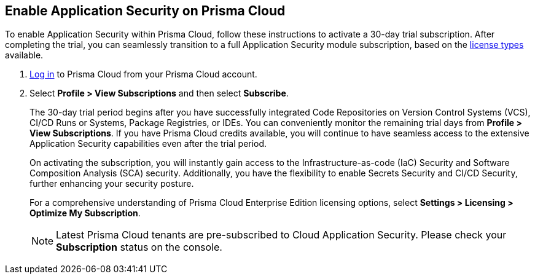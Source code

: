 :topic_type: task

[.task]
== Enable Application Security on Prisma Cloud

To enable Application Security within Prisma Cloud, follow these instructions to activate a 30-day trial subscription. After completing the trial, you can seamlessly transition to a full Application Security module subscription, based on the xref:application-security-license-types.adoc[license types] available.

[.procedure]

. xref:../../get-started/access-prisma-cloud.adoc[Log in] to Prisma Cloud from your Prisma Cloud account.

. Select *Profile > View Subscriptions* and then select *Subscribe*.
//+
//image::application-security/
//Image not updated to Application Security on App0 (Sept 29)
+
The 30-day trial period begins after you have successfully integrated Code Repositories on Version Control Systems (VCS), CI/CD Runs or Systems, Package Registries, or IDEs. You can conveniently monitor the remaining trial days from *Profile > View Subscriptions*. If you have Prisma Cloud credits available, you will continue to have seamless access to the extensive Application Security capabilities even after the trial period.
+
On activating the subscription, you will instantly gain access to the Infrastructure-as-code (IaC) Security and Software Composition Analysis (SCA) security. Additionally, you have the flexibility to enable Secrets Security and CI/CD Security, further enhancing your security posture.
+
For a comprehensive understanding of Prisma Cloud Enterprise Edition licensing options, select *Settings > Licensing > Optimize My Subscription*.
//refer to https://docs.paloaltonetworks.com/prisma/prisma-cloud/prisma-cloud-admin/get-started-with-prisma-cloud/prisma-cloud-licenses.html[Prisma Cloud License Types].
+
NOTE: Latest Prisma Cloud tenants are pre-subscribed to Cloud Application Security. Please check your *Subscription* status on the console.
